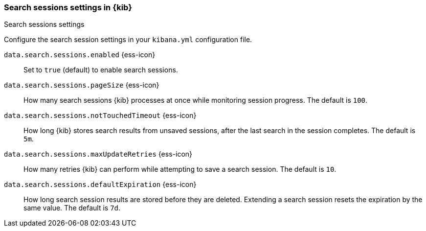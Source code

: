 
[[search-session-settings-kb]]
=== Search sessions settings in {kib}
++++
<titleabbrev>Search sessions settings</titleabbrev>
++++

Configure the search session settings in your `kibana.yml` configuration file.

`data.search.sessions.enabled` {ess-icon}::
Set to `true` (default) to enable search sessions.

`data.search.sessions.pageSize` {ess-icon}::
How many search sessions {kib} processes at once while monitoring
session progress. The default is `100`.

`data.search.sessions.notTouchedTimeout` {ess-icon}::
How long {kib} stores search results from unsaved sessions,
after the last search in the session completes. The default is `5m`.

`data.search.sessions.maxUpdateRetries` {ess-icon}::
How many retries {kib} can perform while attempting to save a search session. The default is `10`.

`data.search.sessions.defaultExpiration` {ess-icon}::
How long search session results are stored before they are deleted.
Extending a search session resets the expiration by the same value. The default is `7d`.
